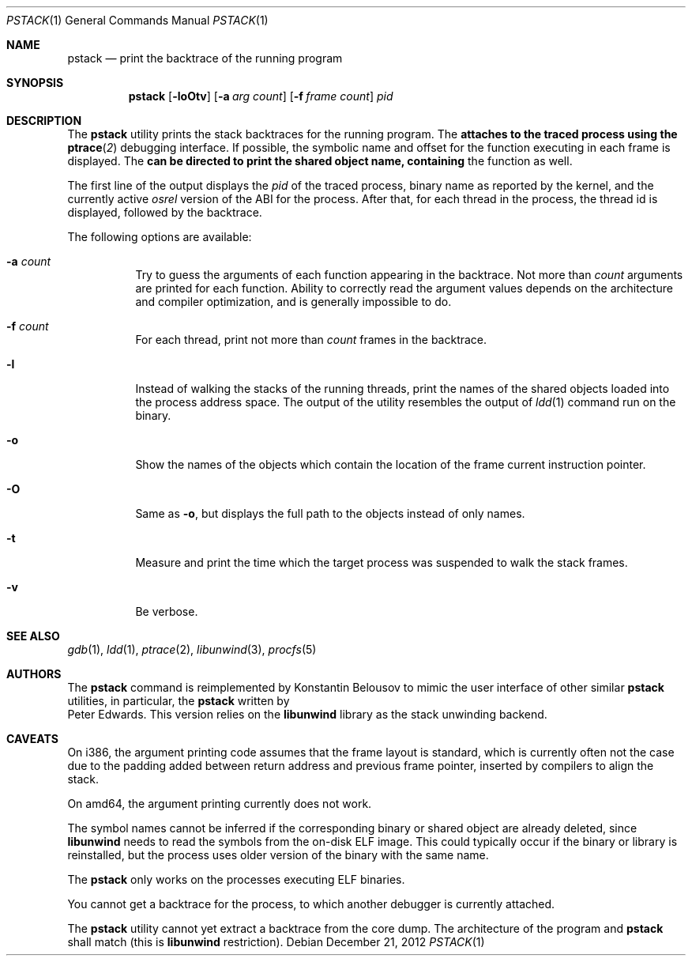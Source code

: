 .\"-
.\" Copyright (c) 2012 Konstantin Belousov <kib@FreeBSD.org>
.\"
.\" Redistribution and use in source and binary forms, with or without
.\" modification, are permitted provided that the following conditions
.\" are met:
.\" 1. Redistributions of source code must retain the above copyright
.\"    notice, this list of conditions and the following disclaimer.
.\" 2. Redistributions in binary form must reproduce the above copyright
.\"    notice, this list of conditions and the following disclaimer in the
.\"    documentation and/or other materials provided with the distribution.
.\"
.\" THIS SOFTWARE IS PROVIDED BY THE AUTHOR ``AS IS'' AND ANY EXPRESS OR
.\" IMPLIED WARRANTIES, INCLUDING, BUT NOT LIMITED TO, THE IMPLIED WARRANTIES
.\" OF MERCHANTABILITY AND FITNESS FOR A PARTICULAR PURPOSE ARE DISCLAIMED.
.\" IN NO EVENT SHALL THE AUTHOR BE LIABLE FOR ANY DIRECT, INDIRECT,
.\" INCIDENTAL, SPECIAL, EXEMPLARY, OR CONSEQUENTIAL DAMAGES (INCLUDING, BUT
.\" NOT LIMITED TO, PROCUREMENT OF SUBSTITUTE GOODS OR SERVICES; LOSS OF USE,
.\" DATA, OR PROFITS; OR BUSINESS INTERRUPTION) HOWEVER CAUSED AND ON ANY
.\" THEORY OF LIABILITY, WHETHER IN CONTRACT, STRICT LIABILITY, OR TORT
.\" (INCLUDING NEGLIGENCE OR OTHERWISE) ARISING IN ANY WAY OUT OF THE USE OF
.\" THIS SOFTWARE, EVEN IF ADVISED OF THE POSSIBILITY OF SUCH DAMAGE.
.\"
.Dd December 21, 2012
.Dt PSTACK 1
.Os
.Sh NAME
.Nm pstack
.Nd print the backtrace of the running program
.Sh SYNOPSIS
.Nm
.Op Fl loOtv
.Op Fl a Ar "arg count"
.Op Fl f Ar "frame count"
.Ar pid
.Sh DESCRIPTION
The
.Nm
utility prints the stack backtraces for the running program.
The
.Nm attaches to the traced process using the
.Fn ptrace 2
debugging interface.
If possible, the symbolic name and offset for the function executing in
each frame is displayed.
The
.Nm can be directed to print the shared object name, containing
the function as well.
.Pp
The first line of the output displays the
.Va pid
of the traced process, binary name as reported by the kernel,
and the currently active
.Va osrel
version of the ABI for the process.
After that, for each thread in the process, the thread id is displayed,
followed by the backtrace.
.Pp
The following options are available:
.Bl -tag -width indent
.It Fl a Ar count
Try to guess the arguments of each function appearing in the backtrace.
Not more than
.Ar count
arguments are printed for each function.
Ability to correctly read the argument values depends on the
architecture and compiler optimization, and is generally impossible
to do.
.It Fl f Ar count
For each thread, print not more than
.Ar count
frames in the backtrace.
.It Fl l
Instead of walking the stacks of the running threads, print the names
of the shared objects loaded into the process address space.
The output of the utility resembles the output of
.Xr ldd 1
command run on the binary.
.It Fl o
Show the names of the objects which contain the location of the frame
current instruction pointer.
.It Fl O
Same as
.Fl o ,
but displays the full path to the objects instead of only names.
.It Fl t
Measure and print the time which the target process was suspended
to walk the stack frames.
.It Fl v
Be verbose.
.El
.Sh SEE ALSO
.Xr gdb 1 ,
.Xr ldd 1 ,
.Xr ptrace 2 ,
.Xr libunwind 3 ,
.Xr procfs 5
.Sh AUTHORS
The
.Nm
command is reimplemented by
.An Konstantin Belousov
to mimic the user interface of other similar
.Nm
utilities, in particular, the
.Nm
written by
.An Peter Edwards .
This version relies on the
.Nm libunwind
library as the stack unwinding backend.
.Sh CAVEATS
On i386, the argument printing code assumes that the frame layout is
standard, which is currently often not the case due to the padding
added between return address and previous frame pointer, inserted by
compilers to align the stack.
.Pp
On amd64, the argument printing currently does not work.
.Pp
The symbol names cannot be inferred if the corresponding binary or
shared object are already deleted, since
.Nm libunwind
needs to read the symbols from the on-disk ELF image.
This could typically occur if the binary or library is reinstalled,
but the process uses older version of the binary with the same name.
.Pp
The
.Nm
only works on the processes executing ELF binaries.
.Pp
You cannot get a backtrace for the process, to which another debugger
is currently attached.
.Pp
The
.Nm
utility cannot yet extract a backtrace from the core dump.
The architecture of the program and
.Nm
shall match (this is
.Nm libunwind
restriction).
